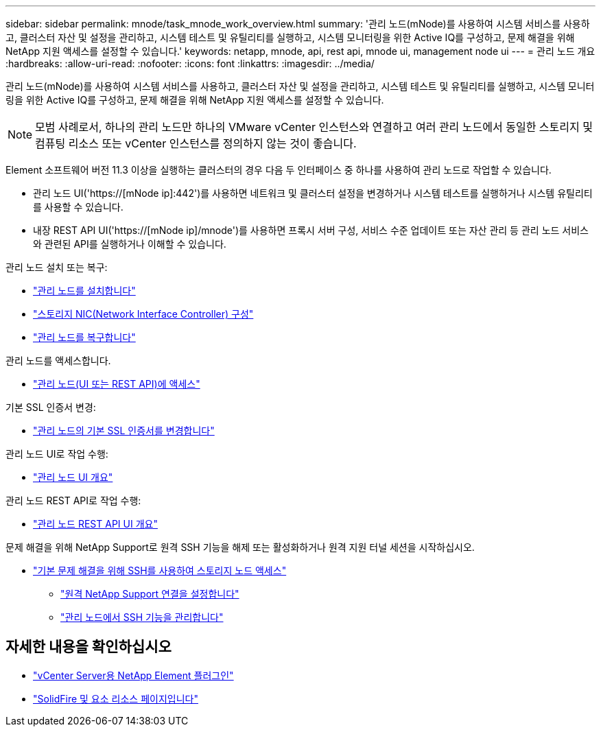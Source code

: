 ---
sidebar: sidebar 
permalink: mnode/task_mnode_work_overview.html 
summary: '관리 노드(mNode)를 사용하여 시스템 서비스를 사용하고, 클러스터 자산 및 설정을 관리하고, 시스템 테스트 및 유틸리티를 실행하고, 시스템 모니터링을 위한 Active IQ를 구성하고, 문제 해결을 위해 NetApp 지원 액세스를 설정할 수 있습니다.' 
keywords: netapp, mnode, api, rest api, mnode ui, management node ui 
---
= 관리 노드 개요
:hardbreaks:
:allow-uri-read: 
:nofooter: 
:icons: font
:linkattrs: 
:imagesdir: ../media/


[role="lead"]
관리 노드(mNode)를 사용하여 시스템 서비스를 사용하고, 클러스터 자산 및 설정을 관리하고, 시스템 테스트 및 유틸리티를 실행하고, 시스템 모니터링을 위한 Active IQ를 구성하고, 문제 해결을 위해 NetApp 지원 액세스를 설정할 수 있습니다.


NOTE: 모범 사례로서, 하나의 관리 노드만 하나의 VMware vCenter 인스턴스와 연결하고 여러 관리 노드에서 동일한 스토리지 및 컴퓨팅 리소스 또는 vCenter 인스턴스를 정의하지 않는 것이 좋습니다.

Element 소프트웨어 버전 11.3 이상을 실행하는 클러스터의 경우 다음 두 인터페이스 중 하나를 사용하여 관리 노드로 작업할 수 있습니다.

* 관리 노드 UI('https://[mNode ip]:442')를 사용하면 네트워크 및 클러스터 설정을 변경하거나 시스템 테스트를 실행하거나 시스템 유틸리티를 사용할 수 있습니다.
* 내장 REST API UI('https://[mNode ip]/mnode')를 사용하면 프록시 서버 구성, 서비스 수준 업데이트 또는 자산 관리 등 관리 노드 서비스와 관련된 API를 실행하거나 이해할 수 있습니다.


관리 노드 설치 또는 복구:

* link:task_mnode_install.html["관리 노드를 설치합니다"]
* link:task_mnode_install_add_storage_NIC.html["스토리지 NIC(Network Interface Controller) 구성"]
* link:task_mnode_recover.html["관리 노드를 복구합니다"]


관리 노드를 액세스합니다.

* link:task_mnode_access_ui.html["관리 노드(UI 또는 REST API)에 액세스"]


기본 SSL 인증서 변경:

* link:reference_change_mnode_default_ssl_certificate.html["관리 노드의 기본 SSL 인증서를 변경합니다"]


관리 노드 UI로 작업 수행:

* link:task_mnode_work_overview_UI.html["관리 노드 UI 개요"]


관리 노드 REST API로 작업 수행:

* link:task_mnode_work_overview_API.html["관리 노드 REST API UI 개요"]


문제 해결을 위해 NetApp Support로 원격 SSH 기능을 해제 또는 활성화하거나 원격 지원 터널 세션을 시작하십시오.

* link:task_mnode_enable_node_troubleshooting_sessions.html["기본 문제 해결을 위해 SSH를 사용하여 스토리지 노드 액세스"]
+
** link:task_mnode_enable_remote_support_connections.html["원격 NetApp Support 연결을 설정합니다"]
** link:task_mnode_ssh_management.html["관리 노드에서 SSH 기능을 관리합니다"]




[discrete]
== 자세한 내용을 확인하십시오

* https://docs.netapp.com/us-en/vcp/index.html["vCenter Server용 NetApp Element 플러그인"^]
* https://www.netapp.com/data-storage/solidfire/documentation["SolidFire 및 요소 리소스 페이지입니다"^]

